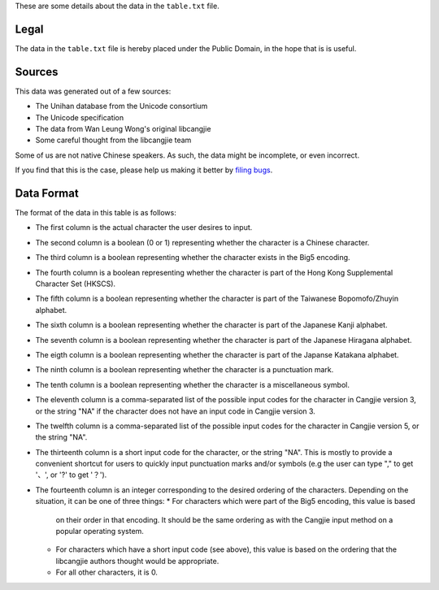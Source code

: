 These are some details about the data in the ``table.txt`` file.

Legal
=====

The data in the ``table.txt`` file is hereby placed under the Public Domain,
in the hope that is is useful.

Sources
=======

This data was generated out of a few sources:

* The Unihan database from the Unicode consortium
* The Unicode specification
* The data from Wan Leung Wong's original libcangjie
* Some careful thought from the libcangjie team

Some of us are not native Chinese speakers. As such, the data might be
incomplete, or even incorrect.

If you find that this is the case, please help us making it better by
`filing bugs <https://github.com/Cangjians/libcangjie/issues>`_.

Data Format
===========

The format of the data in this table is as follows:

* The first column is the actual character the user desires to input.
* The second column is a boolean (0 or 1) representing whether the character
  is a Chinese character.
* The third column is a boolean representing whether the character exists in
  the Big5 encoding.
* The fourth column is a boolean representing whether the character is part of
  the Hong Kong Supplemental Character Set (HKSCS).
* The fifth column is a boolean representing whether the character is part of
  the Taiwanese Bopomofo/Zhuyin alphabet.
* The sixth column is a boolean representing whether the character is part of
  the Japanese Kanji alphabet.
* The seventh column is a boolean representing whether the character is part
  of the Japanese Hiragana alphabet.
* The eigth column is a boolean representing whether the character is part of
  the Japanse Katakana alphabet.
* The ninth column is a boolean representing whether the character is a
  punctuation mark.
* The tenth column is a boolean representing whether the character is a
  miscellaneous symbol.
* The eleventh column is a comma-separated list of the possible input codes
  for the character in Cangjie version 3, or the string "NA" if the character
  does not have an input code in Cangjie version 3.
* The twelfth column is a comma-separated list of the possible input codes for
  the character in Cangjie version 5, or the string "NA".
* The thirteenth column is a short input code for the character, or the string
  "NA". This is mostly to provide a convenient shortcut for users to quickly
  input punctuation marks and/or symbols (e.g the user can type "," to get
  '、', or '?' to get '？').
* The fourteenth column is an integer corresponding to the desired ordering of
  the characters. Depending on the situation, it can be one of three things:
  * For characters which were part of the Big5 encoding, this value is based
    on their order in that encoding. It should be the same ordering as with
    the Cangjie input method on a popular operating system.
  * For characters which have a short input code (see above), this value is
    based on the ordering that the libcangjie authors thought would be
    appropriate.
  * For all other characters, it is 0.
